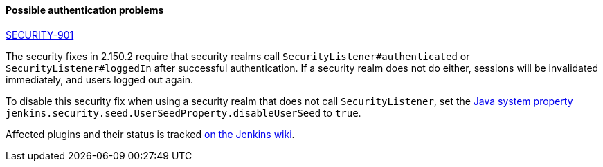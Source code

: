==== Possible authentication problems

https://jenkins.io/security/advisory/2019-01-16/#SECURITY-901[SECURITY-901]

The security fixes in 2.150.2 require that security realms call `SecurityListener#authenticated` or `SecurityListener#loggedIn` after successful authentication.
If a security realm does not do either, sessions will be invalidated immediately, and users logged out again.

To disable this security fix when using a security realm that does not call `SecurityListener`, set the link:/doc/book/managing/system-properties/[Java system property] `jenkins.security.seed.UserSeedProperty.disableUserSeed` to `true`.

Affected plugins and their status is tracked https://wiki.jenkins.io/display/JENKINS/Plugins+affected+by+the+SECURITY-901+fix[on the Jenkins wiki].
